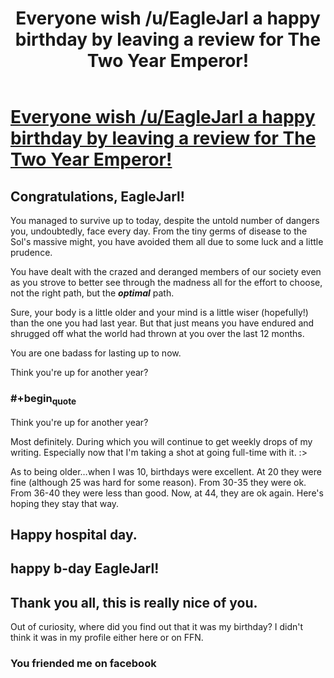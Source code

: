 #+TITLE: Everyone wish /u/EagleJarl a happy birthday by leaving a review for The Two Year Emperor!

* [[https://www.fanfiction.net/s/9669819/1/The-Two-Year-Emperor][Everyone wish /u/EagleJarl a happy birthday by leaving a review for The Two Year Emperor!]]
:PROPERTIES:
:Author: traverseda
:Score: 22
:DateUnix: 1418930650.0
:END:

** Congratulations, EagleJarl!

You managed to survive up to today, despite the untold number of dangers you, undoubtedly, face every day. From the tiny germs of disease to the Sol's massive might, you have avoided them all due to some luck and a little prudence.

You have dealt with the crazed and deranged members of our society even as you strove to better see through the madness all for the effort to choose, not the right path, but the */optimal/* path.

Sure, your body is a little older and your mind is a little wiser (hopefully!) than the one you had last year. But that just means you have endured and shrugged off what the world had thrown at you over the last 12 months.

You are one badass for lasting up to now.

Think you're up for another year?
:PROPERTIES:
:Author: xamueljones
:Score: 8
:DateUnix: 1418944348.0
:END:

*** #+begin_quote
  Think you're up for another year?
#+end_quote

Most definitely. During which you will continue to get weekly drops of my writing. Especially now that I'm taking a shot at going full-time with it. :>

As to being older...when I was 10, birthdays were excellent. At 20 they were fine (although 25 was hard for some reason). From 30-35 they were ok. From 36-40 they were less than good. Now, at 44, they are ok again. Here's hoping they stay that way.
:PROPERTIES:
:Author: eaglejarl
:Score: 3
:DateUnix: 1419020633.0
:END:


** Happy hospital day.
:PROPERTIES:
:Author: krakonfour
:Score: 3
:DateUnix: 1418949158.0
:END:


** happy b-day EagleJarl!
:PROPERTIES:
:Author: puesyomero
:Score: 2
:DateUnix: 1418950263.0
:END:


** Thank you all, this is really nice of you.

Out of curiosity, where did you find out that it was my birthday? I didn't think it was in my profile either here or on FFN.
:PROPERTIES:
:Author: eaglejarl
:Score: 2
:DateUnix: 1419020493.0
:END:

*** You friended me on facebook
:PROPERTIES:
:Author: traverseda
:Score: 2
:DateUnix: 1419022584.0
:END:
